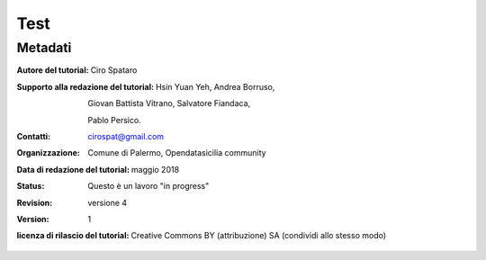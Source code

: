 
.. _h1a28874742593a70512182b394a7f:

Test 
#####

.. _h50c3d5f67636011072a5e1d1b759:

Metadati
********

:Autore del tutorial: Ciro Spataro
:Supporto alla redazione del tutorial: Hsin Yuan Yeh, Andrea Borruso, 

   Giovan Battista Vitrano, Salvatore Fiandaca, 

   Pablo Persico.

:Contatti: cirospat@gmail.com
:Organizzazione: Comune di Palermo, Opendatasicilia community
:Data di redazione del tutorial: maggio 2018
:Status: Questo è un lavoro "in progress"
:revision: versione 4
:version: 1

:licenza di rilascio del tutorial: Creative Commons BY (attribuzione) SA (condividi allo stesso modo)


.. bottom of content
